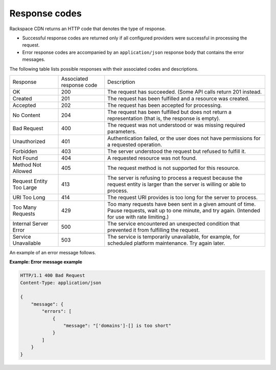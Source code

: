 .. _response-codes:

Response codes
~~~~~~~~~~~~~~

Rackspace CDN returns an HTTP code that denotes the type of response.

-  Successful response codes are returned only if all configured
   providers were successful in processing the request.

-  Error response codes are accompanied by an ``application/json``
   response body that contains the error messages.

The following table lists possible responses with their associated codes
and descriptions.

+--------------------------+--------------------------+-----------------------+
| Response                 | Associated               | Description           |
|                          | response code            |                       |
+--------------------------+--------------------------+-----------------------+
| OK                       | 200                      | The request has       |
|                          |                          | succeeded.            |
|                          |                          | (Some API calls       |
|                          |                          | return 201 instead.   |
+--------------------------+--------------------------+-----------------------+
| Created                  | 201                      | The request has been  |
|                          |                          | fulfilled and a       |
|                          |                          | resource was created. |
+--------------------------+--------------------------+-----------------------+
| Accepted                 | 202                      | The request has been  |
|                          |                          | accepted for          |
|                          |                          | processing.           |
+--------------------------+--------------------------+-----------------------+
| No Content               | 204                      | The request has been  |
|                          |                          | fulfilled but does not|
|                          |                          | return a              |
|                          |                          | representation (that  |
|                          |                          | is, the response is   |
|                          |                          | empty).               |
+--------------------------+--------------------------+-----------------------+
| Bad Request              | 400                      | The request was not   |
|                          |                          | understood or was     |
|                          |                          | missing required      |
|                          |                          | parameters.           |
+--------------------------+--------------------------+-----------------------+
| Unauthorized             | 401                      | Authentication failed,|
|                          |                          | or the user does not  |
|                          |                          | have permissions for a|
|                          |                          | requested operation.  |
+--------------------------+--------------------------+-----------------------+
| Forbidden                | 403                      | The server understood |
|                          |                          | the request but       |
|                          |                          | refused to fulfill it.|
+--------------------------+--------------------------+-----------------------+
| Not Found                | 404                      | A requested resource  |
|                          |                          | was not found.        |
+--------------------------+--------------------------+-----------------------+
| Method Not Allowed       | 405                      | The request method is |
|                          |                          | not supported for this|
|                          |                          | resource.             |
+--------------------------+--------------------------+-----------------------+
| Request Entity Too Large | 413                      | The server is refusing|
|                          |                          | to process a request  |
|                          |                          | because the request   |
|                          |                          | entity is larger than |
|                          |                          | the server is willing |
|                          |                          | or able to process.   |
+--------------------------+--------------------------+-----------------------+
| URI Too Long             | 414                      | The request URI       |
|                          |                          | provides is too long  |
|                          |                          | for the server to     |
|                          |                          | process.              |
+--------------------------+--------------------------+-----------------------+
| Too Many Requests        | 429                      | Too many requests have|
|                          |                          | been sent in a given  |
|                          |                          | amount of time. Pause |
|                          |                          | requests, wait up to  |
|                          |                          | one minute, and try   |
|                          |                          | again. (Intended for  |
|                          |                          | use with rate         |
|                          |                          | limiting.)            |
+--------------------------+--------------------------+-----------------------+
| Internal Server Error    | 500                      | The service           |
|                          |                          | encountered an        |
|                          |                          | unexpected condition  |
|                          |                          | that prevented it     |
|                          |                          | from fulfilling the   |
|                          |                          | request.              |
+--------------------------+--------------------------+-----------------------+
| Service Unavailable      | 503                      | The service is        |
|                          |                          | temporarily           |
|                          |                          | unavailable, for      |
|                          |                          | example, for scheduled|
|                          |                          | platform maintenance. |
|                          |                          | Try again later.      |
+--------------------------+--------------------------+-----------------------+

An example of an error message follows.

**Example: Error message example**

.. code::

    HTTP/1.1 400 Bad Request
    Content-Type: application/json

    {
        "message": {
            "errors": [
                {
                    "message": "['domains']-[] is too short"
                }
            ]
        }
    }


